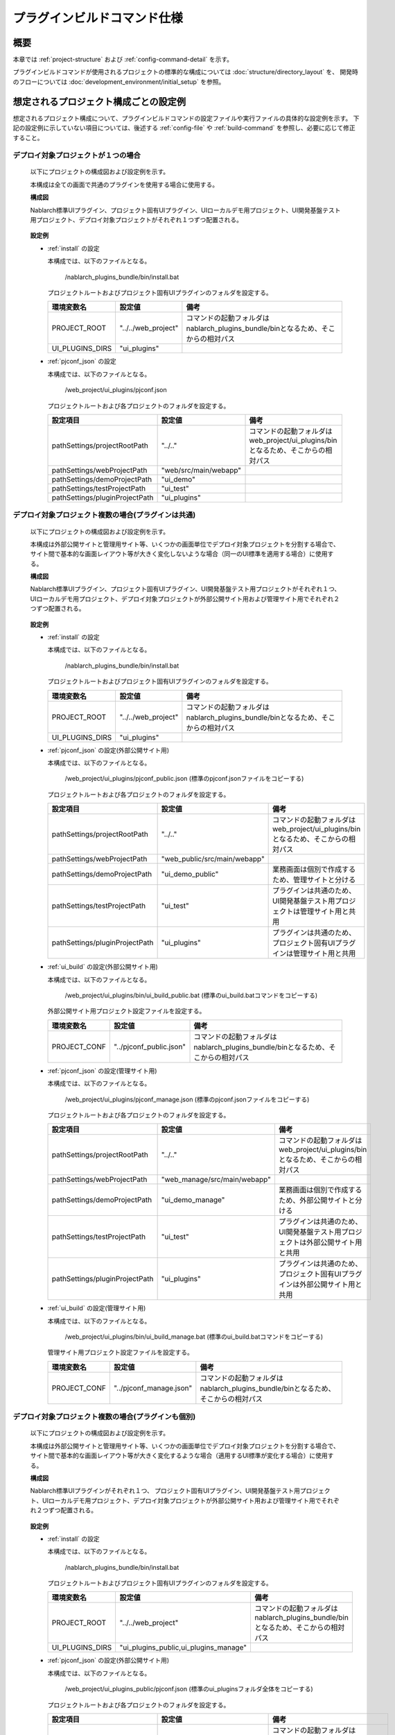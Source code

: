 =====================================
プラグインビルドコマンド仕様
=====================================

-------------------------------
概要
-------------------------------

本章では :ref:`project-structure` および :ref:`config-command-detail` を示す。

プラグインビルドコマンドが使用されるプロジェクトの標準的な構成については :doc:`structure/directory_layout` を、
開発時のフローについては :doc:`development_environment/initial_setup` を参照。


.. _project-structure:

-----------------------------------------
想定されるプロジェクト構成ごとの設定例
-----------------------------------------

想定されるプロジェクト構成について、プラグインビルドコマンドの設定ファイルや実行ファイルの具体的な設定例を示す。
下記の設定例に示していない項目については、後述する :ref:`config-file` や :ref:`build-command` を参照し、必要に応じて修正すること。

デプロイ対象プロジェクトが１つの場合
-------------------------------------------------

  以下にプロジェクトの構成図および設定例を示す。
  
  本構成は全ての画面で共通のプラグインを使用する場合に使用する。
  
  **構成図**

  Nablarch標準UIプラグイン、プロジェクト固有UIプラグイン、UIローカルデモ用プロジェクト、UI開発基盤テスト用プロジェクト、デプロイ対象プロジェクトがそれぞれ１つずつ配置される。
  
    .. image:: ./_image/project_structure1.png
  
  
  **設定例**
  
  - :ref:`install` の設定
  
    本構成では、以下のファイルとなる。
    
      /nablarch_plugins_bundle/bin/install.bat
    
    プロジェクトルートおよびプロジェクト固有UIプラグインのフォルダを設定する。
    
    ==================== ========================= =====================================================================================
    環境変数名           設定値                    備考
    ==================== ========================= =====================================================================================
    PROJECT_ROOT         "../../web_project"       コマンドの起動フォルダはnablarch_plugins_bundle/binとなるため、そこからの相対パス
    UI_PLUGINS_DIRS      "ui_plugins"
    ==================== ========================= =====================================================================================

  - :ref:`pjconf_json` の設定
  
    本構成では、以下のファイルとなる。
    
      /web_project/ui_plugins/pjconf.json
    
    プロジェクトルートおよび各プロジェクトのフォルダを設定する。
    
    ================================ ======================= =============================================================================================
    設定項目                         設定値                  備考
    ================================ ======================= =============================================================================================
    pathSettings/projectRootPath     "../.."                 コマンドの起動フォルダはweb_project/ui_plugins/binとなるため、そこからの相対パス
    pathSettings/webProjectPath      "web/src/main/webapp"
    pathSettings/demoProjectPath     "ui_demo"
    pathSettings/testProjectPath     "ui_test"
    pathSettings/pluginProjectPath   "ui_plugins"
    ================================ ======================= =============================================================================================


デプロイ対象プロジェクト複数の場合(プラグインは共通)
-----------------------------------------------------------------

  以下にプロジェクトの構成図および設定例を示す。
  
  本構成は外部公開サイトと管理用サイト等、いくつかの画面単位でデプロイ対象プロジェクトを分割する場合で、
  サイト間で基本的な画面レイアウト等が大きく変化しないような場合（同一のUI標準を適用する場合）に使用する。
  
  **構成図**

  Nablarch標準UIプラグイン、プロジェクト固有UIプラグイン、UI開発基盤テスト用プロジェクトがそれぞれ１つ、
  UIローカルデモ用プロジェクト、デプロイ対象プロジェクトが外部公開サイト用および管理サイト用でそれぞれ２つずつ配置される。
  
    .. image:: ./_image/project_structure2.png
  
  
  **設定例**
  
  - :ref:`install` の設定
  
    本構成では、以下のファイルとなる。
    
      /nablarch_plugins_bundle/bin/install.bat
    
    プロジェクトルートおよびプロジェクト固有UIプラグインのフォルダを設定する。
    
    ==================== ========================= =====================================================================================
    環境変数名           設定値                    備考
    ==================== ========================= =====================================================================================
    PROJECT_ROOT         "../../web_project"       コマンドの起動フォルダはnablarch_plugins_bundle/binとなるため、そこからの相対パス
    UI_PLUGINS_DIRS      "ui_plugins"
    ==================== ========================= =====================================================================================

  - :ref:`pjconf_json` の設定(外部公開サイト用)
  
    本構成では、以下のファイルとなる。
    
      /web_project/ui_plugins/pjconf_public.json (標準のpjconf.jsonファイルをコピーする)
    
    プロジェクトルートおよび各プロジェクトのフォルダを設定する。
    
    ================================ ============================= =============================================================================================
    設定項目                         設定値                        備考
    ================================ ============================= =============================================================================================
    pathSettings/projectRootPath     "../.."                       コマンドの起動フォルダはweb_project/ui_plugins/binとなるため、そこからの相対パス
    pathSettings/webProjectPath      "web_public/src/main/webapp"
    pathSettings/demoProjectPath     "ui_demo_public"              業務画面は個別で作成するため、管理サイトと分ける
    pathSettings/testProjectPath     "ui_test"                     プラグインは共通のため、UI開発基盤テスト用プロジェクトは管理サイト用と共用
    pathSettings/pluginProjectPath   "ui_plugins"                  プラグインは共通のため、プロジェクト固有UIプラグインは管理サイト用と共用
    ================================ ============================= =============================================================================================

  - :ref:`ui_build` の設定(外部公開サイト用)

    本構成では、以下のファイルとなる。
    
      /web_project/ui_plugins/bin/ui_build_public.bat (標準のui_build.batコマンドをコピーする)
    
    外部公開サイト用プロジェクト設定ファイルを設定する。
    
    ==================== ========================= =====================================================================================
    環境変数名           設定値                    備考
    ==================== ========================= =====================================================================================
    PROJECT_CONF         "../pjconf_public.json"   コマンドの起動フォルダはnablarch_plugins_bundle/binとなるため、そこからの相対パス
    ==================== ========================= =====================================================================================

  - :ref:`pjconf_json` の設定(管理サイト用)
  
    本構成では、以下のファイルとなる。
    
      /web_project/ui_plugins/pjconf_manage.json (標準のpjconf.jsonファイルをコピーする)
    
    プロジェクトルートおよび各プロジェクトのフォルダを設定する。
    
    ================================ ============================= =============================================================================================
    設定項目                         設定値                        備考
    ================================ ============================= =============================================================================================
    pathSettings/projectRootPath     "../.."                       コマンドの起動フォルダはweb_project/ui_plugins/binとなるため、そこからの相対パス
    pathSettings/webProjectPath      "web_manage/src/main/webapp"
    pathSettings/demoProjectPath     "ui_demo_manage"              業務画面は個別で作成するため、外部公開サイトと分ける
    pathSettings/testProjectPath     "ui_test"                     プラグインは共通のため、UI開発基盤テスト用プロジェクトは外部公開サイト用と共用
    pathSettings/pluginProjectPath   "ui_plugins"                  プラグインは共通のため、プロジェクト固有UIプラグインは外部公開サイト用と共用
    ================================ ============================= =============================================================================================

  - :ref:`ui_build` の設定(管理サイト用)

    本構成では、以下のファイルとなる。
    
      /web_project/ui_plugins/bin/ui_build_manage.bat (標準のui_build.batコマンドをコピーする)
    
    管理サイト用プロジェクト設定ファイルを設定する。
    
    ==================== ========================= =====================================================================================
    環境変数名           設定値                    備考
    ==================== ========================= =====================================================================================
    PROJECT_CONF         "../pjconf_manage.json"   コマンドの起動フォルダはnablarch_plugins_bundle/binとなるため、そこからの相対パス
    ==================== ========================= =====================================================================================


デプロイ対象プロジェクト複数の場合(プラグインも個別)
-----------------------------------------------------------------

  以下にプロジェクトの構成図および設定例を示す。
  
  本構成は外部公開サイトと管理用サイト等、いくつかの画面単位でデプロイ対象プロジェクトを分割する場合で、
  サイト間で基本的な画面レイアウト等が大きく変化するような場合（適用するUI標準が変化する場合）に使用する。
  
  **構成図**

  Nablarch標準UIプラグインがそれぞれ１つ、
  プロジェクト固有UIプラグイン、UI開発基盤テスト用プロジェクト、UIローカルデモ用プロジェクト、デプロイ対象プロジェクトが外部公開サイト用および管理サイト用でそれぞれ２つずつ配置される。
  
    .. image:: ./_image/project_structure3.png
  
  
  **設定例**
  
  - :ref:`install` の設定
  
    本構成では、以下のファイルとなる。
    
      /nablarch_plugins_bundle/bin/install.bat
    
    プロジェクトルートおよびプロジェクト固有UIプラグインのフォルダを設定する。
    
    ==================== ============================================= =====================================================================================
    環境変数名           設定値                                        備考
    ==================== ============================================= =====================================================================================
    PROJECT_ROOT         "../../web_project"                           コマンドの起動フォルダはnablarch_plugins_bundle/binとなるため、そこからの相対パス
    UI_PLUGINS_DIRS      "ui_plugins_public,ui_plugins_manage"
    ==================== ============================================= =====================================================================================

  - :ref:`pjconf_json` の設定(外部公開サイト用)
  
    本構成では、以下のファイルとなる。
    
      /web_project/ui_plugins_public/pjconf.json (標準のui_pluginsフォルダ全体をコピーする)
    
    プロジェクトルートおよび各プロジェクトのフォルダを設定する。
    
    ================================ =============================== =============================================================================================
    設定項目                         設定値                          備考
    ================================ =============================== =============================================================================================
    pathSettings/projectRootPath     "../.."                         コマンドの起動フォルダはweb_project/ui_plugins_public/binとなるため、そこからの相対パス
    pathSettings/webProjectPath      "web_public/src/main/webapp"
    pathSettings/demoProjectPath     "ui_demo_public"                業務画面は個別で作成するため、管理サイトと分ける
    pathSettings/testProjectPath     "ui_test_public"                プラグインも個別のため、UI開発基盤テスト用プロジェクトも管理サイトと分ける
    pathSettings/pluginProjectPath   "ui_plugins_public"             プラグインも個別のため、プロジェクト固有UIプラグインも管理サイトと分ける
    ================================ =============================== =============================================================================================

  - :ref:`pjconf_json` の設定(管理サイト用)
  
    本構成では、以下のファイルとなる。
    
      /web_project/ui_plugins_manage/pjconf.json (標準のui_pluginsフォルダ全体をコピーする)
    
    プロジェクトルートおよび各プロジェクトのフォルダを設定する。
    
    ================================ ================================ =============================================================================================
    設定項目                         設定値                           備考
    ================================ ================================ =============================================================================================
    pathSettings/projectRootPath     "../.."                          コマンドの起動フォルダはweb_project/ui_plugins_manage/binとなるため、そこからの相対パス
    pathSettings/webProjectPath      "web_manage/src/main/webapp"
    pathSettings/demoProjectPath     "ui_demo_manage"                 業務画面は個別で作成するため、外部公開サイトと分ける
    pathSettings/testProjectPath     "ui_test_manage"                 プラグインも個別のため、UI開発基盤テスト用プロジェクトも外部公開サイトと分ける
    pathSettings/pluginProjectPath   "ui_plugins_manage"              プラグインも個別のため、プロジェクト固有UIプラグインも外部公開サイトと分ける
    ================================ ================================ =============================================================================================


.. _config-command-detail:

-----------------------------------------------------------
プラグインビルドで使用するコマンドや設定ファイルの詳細仕様
-----------------------------------------------------------

以降はプラグインビルドで使用するコマンドや設定ファイルについての詳細として、以下の項目について記述する。

- :ref:`config-file`
- :ref:`generate-file`
- :ref:`build-file`
- :ref:`build-command`


.. _config-file:

-------------------------------
設定ファイル
-------------------------------

以下にプラグインビルドコマンドで使用する設定ファイルを示す。

======================================== ============================== ====================================================================
ファイル名                               実ファイル名                   ファイル概要
======================================== ============================== ====================================================================
:ref:`pjconf_json`                       pjconf.json                    環境毎のファイル展開設定ファイル。

:ref:`lessImport_less`                   ${cssMode}.less                表示モードごとにインポートするファイルの定義。
======================================== ============================== ====================================================================


.. _pjconf_json:

ビルドコマンド用設定ファイル
-----------------------------------------

**設定ファイル**

  ======================================================== ===========================================================
  配置フォルダ                                             ファイル名
  ======================================================== ===========================================================
  ui_plugins ( :ref:`install` で任意のフォルダに変更可能)  pjconf.json ( :ref:`ui_build` で任意のフォルダに変更可能)
  ======================================================== ===========================================================

**ファイル概要**

  プラグインの展開先ごとに定義する環境毎のビルドコマンド用設定ファイル。

  以下の形式で定義する。

    .. code-block:: json

      { "pathSettings" :
        { "projectRootPath"   : "<プロジェクトルートパス(絶対パスまたは起動フォルダからの相対パス)>"
        , "webProjectPath"    : "<ウェブプロジェクトのパス(プロジェクトルートからの相対パス)>"
        , "demoProjectPath"   : "<ui_demoプロジェクトのパス(プロジェクトルートからの相対パス)>"
        , "testProjectPath"   : "<ui_testプロジェクトのパス(プロジェクトルートからの相対パス)>"
        , "pluginProjectPath" : "<プラグインプロジェクトのパス(プロジェクトルートからの相対パス)>"
        }
      , "cssMode" : "<ビルド対象のCSSのモードリスト>"
      , "plugins" : "<展開対象のプラグインリスト>"
      , "libraryDeployMappings":
          { "<パッケージ名>" :
            { "展開元のファイル(orフォルダ)": "展開先のファイル(orフォルダ)" }
          }
      , "imgcopy" :
        { "fromdirs" : "<画像ファイルコピー元ディレクトリ名リスト>"
        , "todirs"   : "<画像ファイルコピー先ディレクトリ名リスト>"
        }
      , "excludedirs" : "<コピー対象外ディレクトリ名リスト>"
      }

  以下に各設定値の定義方法を示す。

  ================================= ======== ========================================================================================================
   設定項目                          必須     設定内容
  ================================= ======== ========================================================================================================
   pathSettings/projectRootPath      必須     以下のオプションで示す各パスを指定する。
   
                                              =================== ======== ========================================================================
                                               オプション          必須     設定内容
                                              =================== ======== ========================================================================
                                               projectRootPath     必須     プロジェクトルートパス。 |br|
                                                                            絶対パスまたは起動ディレクトリからの相対パスで指定する。
                                               webProjectPath      必須     デプロイ対象プロジェクトのパス。 |br|
                                                                            プロジェクトルートからの相対パスで指定する。
                                               demoProjectPath     任意     UIローカルデモプロジェクトのパス。 |br|
                                                                            プロジェクトルートからの相対パスで指定する。 |br|
                                                                            省略した場合は"ui_demo"となる。
                                               testProjectPath     任意     UI開発基盤テストプロジェクトのパス。 |br|
                                                                            プロジェクトルートからの相対パスで指定する。 |br|
                                                                            省略した場合は"ui_test"となる。
                                               pluginProjectPath   任意     プラグインプロジェクトのパス。 |br|
                                                                            プロジェクトルートからの相対パスで指定する。 |br|
                                                                            省略した場合は"ui_plugins"となる。
                                              =================== ======== ========================================================================

   cssMode                           任意     ビルド対象のCSSのモードを配列で指定する。 |br|
                                              省略した場合は["wide", "compact", "narrow"]となる。

   plugins                           任意     展開対象のプラグインリストをオブジェクトで指定する。 |br|
                                              省略した場合は全てのプラグインおよびファイルが展開対象となる。 |br|
                                              各プラグインはこのリストで定義された順に展開される。 |br|
                                              オブジェクトの値は以下のオプションを指定する。

                                              ============== ======== ===========================================================================
                                               オプション     必須     設定内容
                                              ============== ======== ===========================================================================
                                               pattern        必須     展開対象のプラグイン名を正規表現で指定する。
                                               exclude        任意     プラグイン内で展開しないファイルを正規表現の配列で指定する。|br|
                                                                       省略した場合はプラグイン内の全てのファイルが展開対象となる。
                                              ============== ======== ===========================================================================

   libraryDeployMappings             任意     サードパーティライブラリで展開するファイルを設定する。|br|
                                              対象のパッケージ名をキーとして、値にはファイルの展開元、展開先を定義したオブジェクトを設定する。|br|
                                              展開元のファイルはパッケージ内の相対パスで指定する。 |br|
                                              展開元のファイルとしてフォルダが指定された場合、フォルダ配下のファイルが全て展開される。
                                              展開先のファイルは展開先(ui_test等)からの相対パスで指定する。 |br|
                                              この時展開元と異なるファイル名を指定することでリネームして配置することが可能である。

   imgcopy                           任意     画像ファイルのコピーを行うディレクトリを指定する。 |br|
                                              展開時に高解像度版の画像ファイルを低解像度版の画像ファイルディレクトリにコピーする際に使用される。|br|
                                              省略した場合は画像ファイルのコピーが行われない。
                                              
                                              ============== ======== ===========================================================================
                                               オプション     必須     設定内容
                                              ============== ======== ===========================================================================
                                               fromdirs       必須    コピー元ディレクトリを配列で指定する。 |br|
                                               todirs         必須    コピー先ディレクトリを配列で指定する。 |br|
                                              ============== ======== ===========================================================================

   excludedirs                       任意     展開時に共通的に除外されるディレクトリを指定する場合、ディレクトリ名を配列で指定する。|br|
                                              省略した場合は隠しディレクトリ（.始まり）が除外対象となる。
  ================================= ======== ========================================================================================================


**設定例**

  以下に本設定ファイルの設定例を示す。

    .. code-block:: json

      { "pathSettings" :
        { "projectRootPath"   : "../.."
        , "webProjectPath"    : "web/main/web"
        , "demoProjectPath"   : "ui_demo"
        , "testProjectPath"   : "ui_test"
        , "pluginProjectPath" : "ui_plugins"
        }
      , "cssMode" : ["wide", "compact", "narrow"]
      , "plugins" :
        [ { "pattern": "nablarch-.*", "exclude" : [ "hogeRegExp1", "hogeRegExp2" ] }
        , { "pattern": "web_project-.*" }
        , { "pattern": "requirejs" }
        , { "pattern": "sugar" }
        , { "pattern": "jquery" }
        , { "pattern": "requirejs-text" }
        , { "pattern": "font-awesome" }
        , { "pattern": "less" }
        ]
      , "libraryDeployMappings":
        { "jquery" :
          { "dist/jquery.js": "js/jquery.js"
          }
        , "requirejs" :
          { "require.js": "js/require.js"
          }
        , "sugar" :
          { "release/sugar-full.development.js": "js/sugar.js"
          }
        , "font-awesome":
          { "fonts/fonts*": "fonts/fonts*"
          , "css/font-awesome.min.css": "css/font-awesome.min.css"}
        }
      , "imgcopy":
        { "fromdirs": [ "img/narrow/high", "img/wide/high" ]
        , "todirs":   [ "img/wide/low", "img/narrow/high", "img/narrow/low" ]
        }
      , "excludedirs" : [ "hoge" ]
      }


.. _lessImport_less:

lessインポート定義ファイル
-----------------------------------------

**設定ファイル**

  ================================================================================= ======================
  配置フォルダ                                                                      ファイル名
  ================================================================================= ======================
  ui_plugins/css/${デプロイ先種別} ( :ref:`install` で任意のフォルダに変更可能)     ${表示モード}.less
  ================================================================================= ======================

**ファイル概要**

  | 表示モードごとにインポートするファイルの定義。
  | デプロイ先種別ごと、表示モードごとにファイルを作成する。
  | （表示モードおよびlessファイルの内容については :doc:`internals/css_framework` 参照）
  
  デプロイ先種別として指定可能な値とデプロイ先を以下に示す。
  
  ======================== ======================================================
  デプロイ先種別           デプロイ先
  ======================== ======================================================
  ui_public                デプロイ対象プロジェクトのルートフォルダ(web)
  ui_test                  UI開発基盤テスト用フォルダ(ui_test) |br|
                           UIローカルデモ用フォルダ(ui_demo)
  ======================== ======================================================
  
  | lessファイルは :ref:`pjconf_json` の"cssMode"で指定されたモードと対応するファイルをそれぞれ作成する必要がある。
  | 例えば"cssMode"で["wide", "compact", "narrow"]を指定した場合、以下のファイルを作成する。

    .. code-block:: bash
    
      ui_plugins/
       └── css/
            ├── ui_public/
            │    ├── wide.less
            │    ├── compact.less
            │    └── narrow.less
            └── ui_test/
                 ├── wide.less
                 ├── compact.less
                 └── narrow.less
  
  
  lessファイルは以下の形式で定義する。
  
    .. code-block:: none

      @import "インポート対象ファイル名";
      @import "インポート対象ファイル名";
                      ：
  
  インポート対象ファイル名はファイルの配置フォルダからの相対パスで指定する。
  
  以下に定義例を示す。
    .. code-block:: css

      @import "../../node_modules/nablarch-widget-field-base/ui_public/css/field/base";
      @import "../../node_modules/nablarch-widget-field-base/ui_public/css/field/base-wide";

  | なお、lessファイルは :ref:`ui_genless` を使用して各プラグインからlessファイルを抽出した雛形を作成することができる。
  | 複数のlessファイル内で同一のセレクタが記述されている場合、後に記述されたセレクタの内容で上書きされる。
  | そのためlessファイルをインポートする順序が大きな意味を持ち、作成された雛形を適宜修正する必要がある。


.. _generate-file:

---------------------------------------------------------
ファイルの自動生成
---------------------------------------------------------

本プラグインビルドコマンドではプラグインや外部ライブラリをui_test、ui_demoなどの環境毎に展開後、CSSおよびJavaScriptファイルの一部を各環境毎に自動生成する。

CSSの自動生成
-------------------------------

**CSS自動生成ファイル一覧**

  以下に自動生成されるCSSファイルの一覧を示す。

  =================== ========================= ========================================================
   生成先フォルダ      生成ファイル              元になるファイル 
  =================== ========================= ========================================================
   css/built           ${cssMode}-minify.css     :ref:`lessImport_less` で定義されたされたcssファイル。
  =================== ========================= ========================================================

**CSSファイル生成イメージ**

  以下に自動生成されるCSSファイルの生成イメージを示す。

  .. image:: ./_image/build_css_gen.png

**CSSのモードについて**

  ファイル展開設定ファイルの"cssMode"で指定されたCSS表示モードのみが生成対象となる。
  （表示モードおよびlessファイルの内容については :doc:`internals/css_framework` 参照）

  | プラグインに含まれるlessファイルをインポートした :ref:`lessImport_less` を参照し、各cssファイルを作成する。
  | 例えば"cssMode"で["wide", "compact", "narrow"]を指定した場合、以下のファイルが生成される。

    .. code-block:: bash
    
      css/
       └── built/
            ├── wide-minify.css
            ├── compact-minify.css
            └── narrow-minify.css
  
  

.. _generate_javascript:

JavaScriptの自動生成
-------------------------------

**JavaScript自動生成ファイル一覧**

  以下に自動生成されるJavaScriptファイルの一覧を示す。表の記述順にファイルが生成される。

  =================== ========================= ==================================================
   生成先フォルダ      生成ファイル              元になるファイル                                 
  =================== ========================= ==================================================
   js/nablarch         ui.js                     js/nablarch/ui配下のJavaScriptファイル。

   js                  nablarch-minify.js        業務画面から参照されるJavaScriptファイル。

   js/build            devtool_conf.js           autoconf.jsで検出されたJavaScriptファイル。

   js                  devtool.js                devtool_conf.jsで定義されたJavaScriptファイル。
  =================== ========================= ==================================================

**JavaScriptファイル生成イメージ**

  以下に自動生成されるJavaScriptファイルの生成イメージを示す。

  .. image:: ./_image/build_js_gen.png


.. _build-file:

---------------------------------------------------------
プラグイン、外部ライブラリの展開
---------------------------------------------------------

本プラグインビルドコマンドではプラグインや外部ライブラリを各種設定ファイルの内容に基づきui_test、ui_demoなどの環境毎に展開する。

プラグインの展開
-------------------------------

**参照設定ファイル**

  - :ref:`pjconf_json`

**展開仕様**

  各プラグインに含まれるフォルダごとに以下のように展開する。

  ======================== ================================================================================================
  プラグイン内のフォルダ   プロジェクト上の配布先
  ======================== ================================================================================================
  ui_public                UIローカルデモ用プロジェクト, UI開発基盤テスト用プロジェクト, デプロイ対象プロジェクト

  ui_local                 UIローカルデモ用プロジェクト, UI開発基盤テスト用プロジェクト

  ui_test                  UI開発基盤テスト用プロジェクト
  ======================== ================================================================================================

  ただし、各プラグインに含まれるlessファイルは展開されず、自動生成された*-minify.cssファイルのみ展開される。
  自動生成ファイルについては :ref:`generate-file` を参照。

  .. tip::

    プラグイン間で同一の展開先となるファイルを検出した場合、重複ファイルとして下記フォーマットでコマンド終了時に該当ファイルの一覧が表示される。
    
      .. code-block:: none
      
        duplicate file detected!!
        {
          "<展開先ファイル名>": [
            "<プラグイン1>",
            "<プラグイン2>",
              :
            "<プラグインn>
          ]
        }
        
    各ファイルの最後に表示されたプラグインに含まれるファイルが適用されている。
    問題がある場合は :ref:`pjconf_json` を見直し反映順序を制御するか、プラグイン内のファイル構成を見直す必要がある。


外部ライブラリの展開
-------------------------------

**参照設定ファイル**

  - :ref:`pjconf_json`

**展開仕様**

  :ref:`pjconf_json` に定義されている"libraryDeployMappings"の内容に従い、
  ライブラリ内の必要なファイルのみを配布する。
  "libraryDeployMappings"の内容については :ref:`pjconf_json` を参照。


.. _build-command:

-------------------------------
ビルドコマンド
-------------------------------

プラグインビルドコマンド用のコマンドとして以下のコマンドが提供されている。

================================== ============================== ==========================================================================================================================
コマンド名                         Windows用実行ファイル名        概要
================================== ============================== ==========================================================================================================================
:ref:`install`                     install.bat                    Nablarch提供プラグインおよび外部ライブラリをプロジェクトフォルダ配下に取り込む。

:ref:`ui_build`                    ui_build.bat                   Nablarch提供プラグイン、プロジェクト開発プラグインおよび外部ライブラリをプロジェクトフォルダ内の各フォルダに展開する。|br|
                                                                  同時に各環境固有の自動生成ファイルを生成する。

:ref:`ui_genless`                  ui_genless.bat                 各表示モード毎のlessインポート定義ファイルの雛形を作成する。

:ref:`localServer`                 ローカル画面確認.bat           ローカル動作確認用のサーバを起動する。

:ref:`ui_demo`                     サーバ動作確認.bat             サーバ動作確認用のサーバを起動する。
================================== ============================== ==========================================================================================================================


それぞれのコマンドについて詳細を示す。


.. _install:

インストールコマンド
-------------------------------

**実行ファイル**

  ========================== ================ =============================== ===============================
  配置プロジェクト           配置フォルダ     Windows用実行ファイル名         Linux用実行ファイル名
  ========================== ================ =============================== ===============================
  nablarch_plugins_bundle    /bin             install.bat                     install.sh
  ========================== ================ =============================== ===============================

**設定項目**

  ==================== ======= =================================================================================
  環境変数名           必須    設定内容
  ==================== ======= =================================================================================
  PROJECT_ROOT         必須    インストール先業務プロジェクトのルートフォルダを指定する。|br|
                               本書の例ではweb_projectにあたる。

  UI_PLUGINS_DIRS      任意    プラグインのインストール先をプロジェクトルートフォルダからの相対パスで指定する。|br|
                               複数存在する場合はカンマ区切りで指定する。|br|
                               省略した場合"ui_plugins"となる。
  ==================== ======= =================================================================================

**処理内容詳細**

  Nablarch提供プラグインおよび外部ライブラリを以下の手順でプロジェクトフォルダ配下に取り込む。

  - | 配布先プロジェクトのpackage.jsonとlastInstallPackage.jsonを比較し、不要となったパッケージを削除する。
    | また、配布先プロジェクトに登録されているキャッシュ情報を削除する。
  - | 配布先プロジェクトにキャッシュとして全てのプラグインを登録する。
    | また、ローカルのレジストリサーバを起動し、配布先プロジェクトのpackage.jsonに定義されている
       "dependencies"および"devDependencies"の内容に従い、必要なパッケージをインストールする。

  .. tip::

    install.batを使用して、変更管理済みのpluginを削除するとIDE上からコミットできないことがある。
    その場合、別のクライアントを使用してコミットすること。

  .. image:: ./_image/build_install.png


.. _ui_build:

UIビルドコマンド
-------------------------------

**実行ファイル**

  ==================================== ================================== =============================== ===============================
  配置プロジェクト                     配置フォルダ                       Windows用実行ファイル名         Linux用実行ファイル名
  ==================================== ================================== =============================== ===============================
  業務プロジェクト(web_project)        /ui_plugins/bin                    ui_build.bat                    ui_build.sh
  ==================================== ================================== =============================== ===============================

**設定項目**

  ==================== ======= =================================================================================
  環境変数名           必須    設定内容
  ==================== ======= =================================================================================
  PROJECT_CONF         必須    使用するファイル展開設定ファイルのパスを指定する。
  ==================== ======= =================================================================================

**処理内容詳細**

  配布されたプラグインおよびプロジェクト開発プラグインを、以下の手順でプロジェクトフォルダ内の各フォルダに展開および自動生成する。

  - 前回ビルドファイルの削除
  - Nablarch提供プラグインの展開
  - 外部ライブラリの展開
  - JavaScriptの自動生成
  - CSSの自動生成
  - ドキュメントの生成
  - 画像ファイルのコピー
  - 重複ファイルの表示
  
  .. image:: ./_image/build_ui_build.png


.. _ui_genless:

lessインポート定義雛形生成コマンド
-----------------------------------

**実行ファイル**

  ==================================== ================================== =============================== ===============================
  配置プロジェクト                     配置フォルダ                       Windows用実行ファイル名         Linux用実行ファイル名
  ==================================== ================================== =============================== ===============================
  業務プロジェクト(web_project)        /ui_plugins/bin                    ui_genless.bat                  ui_genless.sh
  ==================================== ================================== =============================== ===============================

**設定項目**

  ==================== ======= =================================================================================
  環境変数名           必須    設定内容
  ==================== ======= =================================================================================
  PROJECT_CONF         必須    使用するファイル展開設定ファイルのパスを指定する。
  ==================== ======= =================================================================================

**処理内容詳細**

  | 配布されたプラグインおよびプロジェクト開発プラグインからlessファイルを抽出し、lessインポート定義ファイルの雛形を自動生成する。
  | lessファイルはインポートする順序が大きな意味を持つため、作成された雛形を適宜修正する必要がある。

  インポート定義は以下の順でソートされる。
  
  - nablarch-css-core/\*\*/reset.less
  - nablarch-css-core/\*\*/\*.less
  - nablarch-css-\*/\*\*/\*.less
  - (プラグイングループ)-base/\*\*/\*.less
  - (プラグイングループ)-base/\*\*/\*-(表示モード).less
  - (プラグイングループ)-\*/\*\*/\*.less
  - (プラグイングループ)-\*/\*\*/\*-(表示モード).less

  | プラグイングループはプラグイン名の最後のハイフンより前でグルーピングされたものである。
  | 例えば、nablarch-widget-box-base, nablarch-widget-box-content, nablarch-widget-box-imgはnablarch-widget-boxとして同一のグループとみなされる。
  | また、nablarch-css-\*以外の各プラグインは :ref:`pjconf_json` のpluginsで指定された順序でソートされる。

.. _localServer:

ローカル動作確認用サーバ起動コマンド
--------------------------------------

**実行ファイル**

  ==================================== ================================== =============================== ===============================
  配置プロジェクト                     配置フォルダ                       Windows用実行ファイル名          Linux用実行ファイル名
  ==================================== ================================== =============================== ===============================
  業務プロジェクト(web_project     )   /ui_test |br|                      ローカル画面確認.bat             localServer.sh
                                       /ui_demo
  ==================================== ================================== =============================== ===============================


**処理内容詳細**

  ローカル動作確認用のサーバを起動する。


.. _ui_demo:

サーバ動作確認用サーバ起動コマンド
-----------------------------------

**実行ファイル**

  ==================================== ================================== =============================== ===============================
  配置プロジェクト                     配置フォルダ                       Windows用実行ファイル名         Linux用実行ファイル名
  ==================================== ================================== =============================== ===============================
  業務プロジェクト(web_project)        /ui_test                           サーバ動作確認.bat              uiTestServer.sh
  ==================================== ================================== =============================== ===============================

**処理内容詳細**

  サーバ動作確認用のサーバを起動する。

.. |br| raw:: html

  <br />
